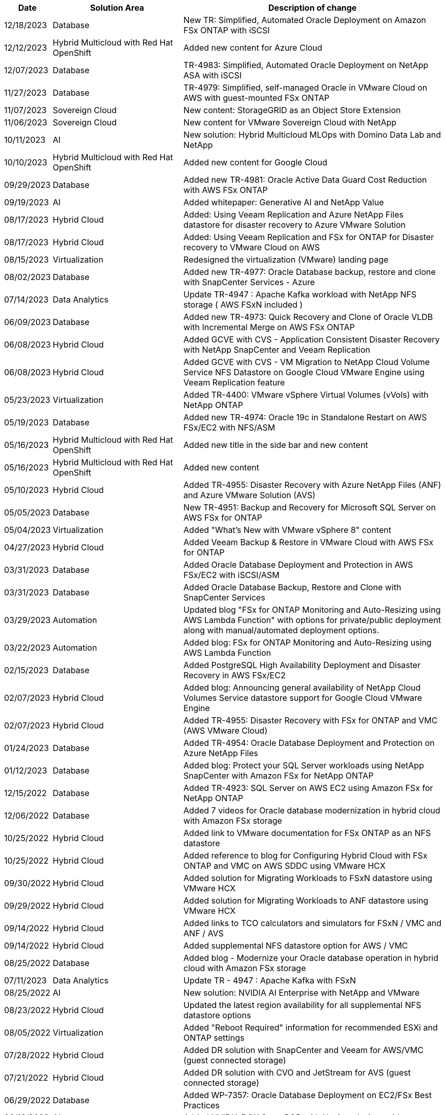 // tag::header[]
[width=100%,cols="10%, 30%, 60%", frame=none, grid=rows, options="header"]
|===
| *Date* | *Solution Area* | *Description of change*
// end::header[]
// tag::ent-db[]
| 12/18/2023 | Database | New TR: Simplified, Automated Oracle Deployment on Amazon FSx ONTAP with iSCSI
// end::ent-db[]
// tag::rhhc[]
| 12/12/2023 | Hybrid Multicloud with Red Hat OpenShift | Added new content for Azure Cloud
// end::rhhc[]
// tag::ent-db[]
| 12/07/2023 | Database | TR-4983: Simplified, Automated Oracle Deployment on NetApp ASA with iSCSI
// end::ent-db[]
// tag::ent-db[]
| 11/27/2023 | Database | TR-4979: Simplified, self-managed Oracle in VMware Cloud on AWS with guest-mounted FSx ONTAP
// end::ent-db[]
// tag::vmw-sc[]
| 11/07/2023 | Sovereign Cloud | New content: StorageGRID as an Object Store Extension
| 11/06/2023 | Sovereign Cloud | New content for VMware Sovereign Cloud with NetApp
// end::vmw-sc[]
// tag::aiml[]
| 10/11/2023 | AI | New solution: Hybrid Multicloud MLOps with Domino Data Lab and NetApp
// end::aiml[]
// tag::rhhc[]
| 10/10/2023 | Hybrid Multicloud with Red Hat OpenShift | Added new content for Google Cloud
// end::rhhc[]
// tag::ent-db[]
| 09/29/2023 | Database | Added new TR-4981: Oracle Active Data Guard Cost Reduction with AWS FSx ONTAP
// end::ent-db[]
// tag::aiml[]
| 09/19/2023 | AI | Added whitepaper: Generative AI and NetApp Value
// end::aiml[]
// tag::hmc[]
| 08/17/2023 | Hybrid Cloud | Added: Using Veeam Replication and Azure NetApp Files datastore for disaster recovery to Azure VMware Solution 
| 08/17/2023 | Hybrid Cloud | Added: Using Veeam Replication and FSx for ONTAP for Disaster recovery to VMware Cloud on AWS 
// end::hmc[]
// tag::vmware[]
| 08/15/2023 | Virtualization | Redesigned the virtualization (VMware) landing page
// end::vmware[]
// tag::ent-db[]
| 08/02/2023 | Database | Added new TR-4977: Oracle Database backup, restore and clone with SnapCenter Services - Azure
// end::ent-db[]
// tag::aiml[]
| 07/14/2023 | Data Analytics | Update TR-4947 : Apache Kafka workload with NetApp NFS storage ( AWS FSxN included )
// end::aiml[]
// tag::ent-db[]
| 06/09/2023 | Database | Added new TR-4973: Quick Recovery and Clone of Oracle VLDB with Incremental Merge on AWS FSx ONTAP
// end::ent-db[]
// tag::hmc[]
| 06/08/2023 | Hybrid Cloud | Added GCVE with CVS - Application Consistent Disaster Recovery with NetApp SnapCenter and Veeam Replication
| 06/08/2023 | Hybrid Cloud | Added GCVE with CVS - VM Migration to NetApp Cloud Volume Service NFS Datastore on Google Cloud VMware Engine using Veeam Replication feature
// end::hmc[]
// tag::vmware[]
| 05/23/2023 | Virtualization | Added TR-4400: VMware vSphere Virtual Volumes (vVols) with NetApp ONTAP
// end::vmware[]
// tag::ent-db[]
| 05/19/2023 | Database | Added new TR-4974: Oracle 19c in Standalone Restart on AWS FSx/EC2 with NFS/ASM
// end::ent-db[]
// tag::rhhc[]
| 05/16/2023 | Hybrid Multicloud with Red Hat OpenShift | Added new title in the side bar and new content
| 05/16/2023 | Hybrid Multicloud with Red Hat OpenShift | Added new content 
// end::rhhc[]
// tag::hmc[]
| 05/10/2023 | Hybrid Cloud | Added TR-4955: Disaster Recovery with Azure NetApp Files (ANF) and Azure VMware Solution (AVS)
// end::hmc[]
// tag::ent-db[]
| 05/05/2023 | Database | New TR-4951: Backup and Recovery for Microsoft SQL Server on AWS FSx for ONTAP
// end::ent-db[]
// tag::vmware[]
| 05/04/2023 | Virtualization | Added "What's New with VMware vSphere 8" content
// end::vmware[]
// tag::hmc[]
| 04/27/2023 | Hybrid Cloud | Added Veeam Backup & Restore in VMware Cloud with AWS FSx for ONTAP
// end::hmc[]
// tag::ent-db[]
| 03/31/2023 | Database | Added Oracle Database Deployment and Protection in AWS FSx/EC2 with iSCSI/ASM
| 03/31/2023 | Database | Added Oracle Database Backup, Restore and Clone with SnapCenter Services
// end::ent-db[]
// tag::automation[]
| 03/29/2023 | Automation | Updated blog "FSx for ONTAP Monitoring and Auto-Resizing using AWS Lambda Function" with options for private/public deployment along with manual/automated deployment options.
| 03/22/2023 | Automation | Added blog: FSx for ONTAP Monitoring and Auto-Resizing using AWS Lambda Function
// end::automation[]
// tag::ent-db[]
| 02/15/2023 | Database | Added PostgreSQL High Availability Deployment and Disaster Recovery in AWS FSx/EC2
// end::ent-db[]
// tag::hmc[]
| 02/07/2023 | Hybrid Cloud | Added blog: Announcing general availability of NetApp Cloud Volumes Service datastore support for Google Cloud VMware Engine
| 02/07/2023 | Hybrid Cloud | Added TR-4955: Disaster Recovery with FSx for ONTAP and VMC (AWS VMware Cloud)
// end::hmc[]
// tag::ent-db[]
| 01/24/2023 | Database | Added TR-4954: Oracle Database Deployment and Protection on Azure NetApp Files
| 01/12/2023 | Database | Added blog: Protect your SQL Server workloads using NetApp SnapCenter with Amazon FSx for NetApp ONTAP
| 12/15/2022 | Database | Added TR-4923: SQL Server on AWS EC2 using Amazon FSx for NetApp ONTAP
| 12/06/2022 | Database | Added 7 videos for Oracle database modernization in hybrid cloud with Amazon FSx storage
// end::ent-db[]
// tag::hmc[]
| 10/25/2022 | Hybrid Cloud | Added link to VMware documentation for FSx ONTAP as an NFS datastore
| 10/25/2022 | Hybrid Cloud | Added reference to blog for Configuring Hybrid Cloud with FSx ONTAP and VMC on AWS SDDC using VMware HCX
| 09/30/2022 | Hybrid Cloud | Added solution for Migrating Workloads to FSxN datastore using VMware HCX
| 09/29/2022 | Hybrid Cloud | Added solution for Migrating Workloads to ANF datastore using VMware HCX
| 09/14/2022 | Hybrid Cloud | Added links to TCO calculators and simulators for FSxN / VMC and ANF / AVS
| 09/14/2022 | Hybrid Cloud | Added supplemental NFS datastore option for AWS / VMC
// end::hmc[]
// tag::ent-db[]
| 08/25/2022 | Database | Added blog - Modernize your Oracle database operation in hybrid cloud with Amazon FSx storage
// end::ent-db[]
// tag::aiml[]
| 07/11/2023 | Data Analytics | Update TR - 4947 : Apache Kafka with FSxN 
// end::aiml[]
// tag::aiml[]
| 08/25/2022 | AI | New solution: NVIDIA AI Enterprise with NetApp and VMware
// end::aiml[]
// tag::hmc[]
| 08/23/2022 | Hybrid Cloud | Updated the latest region availability for all supplemental NFS datastore options
// end::hmc[]
// tag::vmware[]
| 08/05/2022 | Virtualization | Added "Reboot Required" information for recommended ESXi and ONTAP settings
// end::vmware[]
// tag::hmc[]
| 07/28/2022 | Hybrid Cloud | Added DR solution with SnapCenter and Veeam for AWS/VMC (guest connected storage)
// end::hmc[]
// tag::hmc[]
| 07/21/2022 | Hybrid Cloud | Added DR solution with CVO and JetStream for AVS (guest connected storage)
// end::hmc[]
// tag::ent-db[]
| 06/29/2022 | Database | Added WP-7357: Oracle Database Deployment on EC2/FSx Best Practices
// end::ent-db[]
// tag::aiml[]
| 06/16/2022 | AI |  Added NVIDIA DGX SuperPOD with NetApp design guide
// end::aiml[]
// tag::hmc[]
| 06/10/2022 | Hybrid Cloud | Added AVS with ANF native datastore overview and DR with JetStream
// end::hmc[]
// tag::hmc[]
| 06/07/2022 | Hybrid Cloud | Updated AVS region support to match public preview announcement / support
// end::hmc[]
// tag::aiml[]
| 06/07/2022 | Data Analytics | Added link to NetApp EF600 with Splunk Enterprise solution
// end::aiml[]
// tag::hmc[]
| 06/02/2022 | Hybrid Cloud | Added list of region availability for NFS datastores for NetApp Hybrid Multicloud with VMware
// end::hmc[]
// tag::aiml[]
| 05/20/2022 | AI | New BeeGFS Design and Deployment guides for SuperPOD
// end::aiml[]
// tag::vmware[]
// tag::hmc[]
| 04/01/2022 | Hybrid Cloud | Organized content of Hybrid Multicloud with VMware solutions: landing pages for each hyperscaler and inclusion of available solution (use case) content
// end::hmc[]
// end::vmware[]
// tag::containers[]
| 03/29/2022 | Containers | Added a new TR: DevOps with NetApp Astra
// end::containers[]
// tag::containers[]
| 03/08/2022 | Containers | Added a new video demo: Accelerate Software Development with Astra Control and NetApp FlexClone Technology
// end::containers[]
// tag::containers[]
| 03/01/2022 | Containers | Added new sections to NVA-1160: Installation of Astra Control Center via OperatorHub and Ansible
// end::containers[]
// tag::general[]
// tag::aiml[]
| 02/02/2022 | General | Created landing pages to better organize content for AI and Modern Data Analytics
// end::aiml[]
// end::general[]
// tag::aiml[]
| 01/22/2022 | AI | Added TR: Data movement with E-Series and BeeGFS for AI and analytics workflows
// end::aiml[]
// tag::general[]
// tag::hmc[]
// tag::vmware[]
| 12/21/2021 | General | Created landing pages to better organize content for Virtualization and Hybrid Multicloud with VMware
// end::vmware[]
// end::hmc[]
// end::general[]
// tag::containers[]
| 12/21/2021 | Containers | Added a new video demo: Leverage NetApp Astra Control to Perform Post-mortem Analysis and Restore Your Application to NVA-1160
// end::containers[]
// tag::hmc[]
| 12/06/2021 | Hybrid Cloud | Creation of Hybrid Multicloud with VMware content for virtualization environment and guest connected storage options
// end::hmc[]
// tag::containers[]
| 11/15/2021 | Containers | Added a new video demo: Data Protection in CI/CD pipeline with Astra Control to NVA-1160
// end::containers[]
// tag::aiml[]
| 11/15/2021 | Modern Data Analytics | New content: Best Practices for Confluent Kafka
// end::aiml[]
// tag::automation[]
| 11/02/2021 | Automation | AWS Authentication Requirements for CVO and Connector Using NetApp Cloud Manager
// end::automation[]
// tag::aiml[]
| 10/29/2021 | Modern Data Analytics | New content: TR-4657 - NetApp hybrid cloud data solutions: Spark and Hadoop
// end::aiml[]
// tag::ent-db[]
// tag::automation[]
// tag::dp-dm[]
| 10/29/2021 | Database | Automated Data Protection for Oracle Databases
// end::dp-dm[]
// end::automation[]
// end::ent-db[]
// tag::ent-db[]
| 10/26/2021 | Database | Added blog section for enterprise applications and database to NetApp solutions tile. Added two blogs to Database blogs.
// end::ent-db[]
// tag::ent-db[]
| 10/18/2021 | Database | TR-4908 - Hybrid Cloud Database Solutions with SnapCenter
// end::ent-db[]
// tag::vmware[]
| 10/14/2021 | Virtualization | Added parts 1-4 of NetApp with VMware VCF blog series
// end::vmware[]
// tag::containers[]
| 10/04/2021 | Containers | Added a new video demo: Workload Migration using Astra Control Center to NVA-1160
// end::containers[]
// tag::dp-dm[]
| 09/23/2021 | Data Migration | New content: NetApp Best Practices for NetApp XCP
// end::dp-dm[]
// tag::vmware[]
| 09/21/2021 | Virtualization | New content or ONTAP for VMware vSphere Administrators, VMware vSphere automation
// end::vmware[]
// tag::containers[]
| 09/09/2021 | Containers | Added F5 BIG-IP load balancer integration with OpenShift to NVA-1160
// end::containers[]
// tag::containers[]
| 08/05/2021 | Containers | Added a new technology integration to NVA-1160 - NetApp Astra Control Center on Red Hat OpenShift
// end::containers[]
// tag::ent-db[]
// tag::automation[]
| 07/21/2021 | Database | Automated Deployment of Oracle19c for ONTAP on NFS
// end::automation[]
// end::ent-db[]
// tag::ent-db[]
| 07/02/2021 | Database | TR-4897 - SQL Server on Azure NetApp Files: Real Deployment View
// end::ent-db[]
// tag::containers[]
| 06/16/2021 | Containers | Added a new video demo, Installing OpenShift Virtualization: Red Hat OpenShift with NetApp
| 06/16/2021 | Containers | Added a new video demo, Deploying a Virtual Machine with OpenShift Virtualization: Red Hat OpenShift with NetAppp
// end::containers[]
// tag::ent-db[]
| 06/14/2021 | Database  | Added solution: Microsoft SQL Server on Azure NetApp Files
// end::ent-db[]
// tag::containers[]
| 06/11/2021 | Containers | Added a new video demo: Workload Migration using Astra Trident and SnapMirror to NVA-1160
// end::containers[]
// tag::containers[]
| 06/09/2021 | Containers | Added a new use-case to NVA-1160 - Advanced Cluster Management for Kubernetes on Red Hat OpenShift with NetApp
// end::containers[]
// tag::containers[]
| 05/28/2021 | Containers | Added a new use-case to NVA-1160 - OpenShift Virtualization with NetApp ONTAP
// end::containers[]
// tag::containers[]
| 05/27/2021 | Containers | Added a new use-case to NVA-1160- Multitenancy on OpenShift with NetApp ONTAP
// end::containers[]
// tag::containers[]
| 05/26/2021 | Containers | Added NVA-1160 - Red Hat OpenShift with NetApp
// end::containers[]
// tag::containers[]
| 05/25/2021 | Containers | Added blog: Installing NetApp Trident on Red Hat OpenShift – How to solve the Docker ‘toomanyrequests’ issue!
// end::containers[]
// tag::general[]
| 05/19/2021 | General | Added link to FlexPod solutions
// end::general[]
// tag::aiml[]
| 05/19/2021 | AI | Converted AI Control Plane solution from PDF to HTML
// end::aiml[]
// tag::general[]
| 05/17/2021 | General | Added Solution Feedback tile to main page
// end::general[]
// tag::ent-db[]
// tag::automation[]
| 05/11/2021 | Database | Added automated deployment of Oracle 19c for ONTAP on NFS
// end::automation[]
// end::ent-db[]
// tag::vmware[]
// tag::containers[]
| 05/10/2021 | Virtualization | New video: How to use vVols with NetApp and VMware Tanzu Basic, part 3
// end::containers[]
// end::vmware[]
// tag::ent-db[]
| 05/06/2021 | Oracle Database | Added link to Oracle 19c RAC Databases on FlexPod DataCenter with Cisco UCS and NetApp AFF A800 over FC
| 05/05/2021 | Oracle Database | Added FlexPod Oracle NVA (1155) and Automation video
// end::ent-db[]
// tag::vdi[]
| 05/03/2021 | Desktop Virtualization | Added link to FlexPod Desktop Virtualization solutions
// end::vdi[]
// tag::vmware[]
// tag::containers[]
| 04/30/2021 | Virtualization | Video: How to use vVols with NetApp and VMware Tanzu Basic, part 2
// end::containers[]
// end::vmware[]
// tag::vmware[]
// tag::containers[]
| 04/26/2021 | Containers | Added blog: Using VMware Tanzu with ONTAP to accelerate your Kubernetes journey
// end::containers[]
// end::vmware[]
// tag::general[]
| 04/06/2021 | General | Added "About this Repository"
// end::general[]
// tag::aiml[]
| 03/31/2021 | AI | Added TR-4886 - AI Inferencing at the Edge: NetApp ONTAP with Lenovo ThinkSystem Solution Design
| 03/29/2021 | Modern Data Analytics | Added NVA-1157 - Apache Spark Workload with NetApp Storage Solution
// end::aiml[]
// tag::vmware[]
// tag::containers[]
| 03/23/2021 | Virtualization | Video: How to use vVols with NetApp and VMware Tanzu Basic, part 1
// end::containers[]
// end::vmware[]
// tag::general[]
| 03/09/2021 | General | Added E-Series content; categorized AI content
// end::general[]
// tag::automation[]
| 03/04/2021 | Automation | New content: getting started with NetApp solution automation
// end::automation[]
// tag::vmware[]
| 02/18/2021 |  Virtualization | Added TR-4597 - VMware vSphere for ONTAP
// end::vmware[]
// tag::aiml[]
| 02/16/2021 | AI | Added automated deployment steps for AI Edge Inferencing
// end::aiml[]
// tag::apps[]
| 02/03/2021 | SAP | Added landing page for all SAP and SAP HANA content
// end::apps[]
// tag::vdi[]
| 02/01/2021 | Desktop Virtualization | VDI with NetApp VDS, Added content for GPU nodes
// end::vdi[]
// tag::aiml[]
| 01/06/2021 | AI | New solution: NetApp ONTAP AI with NVIDIA DGX A100 Systems and Mellanox Spectrum Ethernet Switches (Design and Deployment)
// end::aiml[]
// tag::general[]
| 12/22/2020 | General | Initial release of NetApp Solutions repository
// end::general[]
// tag::header[]
|===
// end::header[]